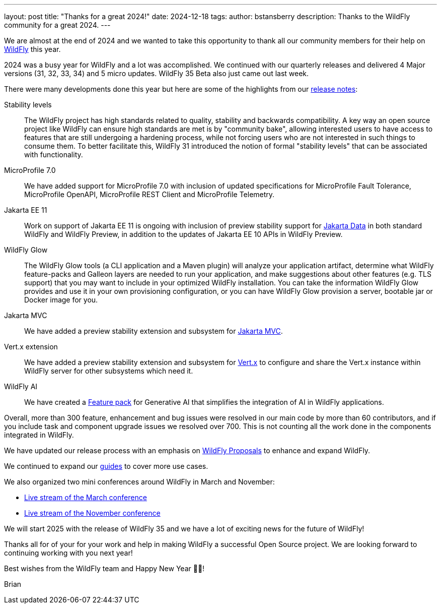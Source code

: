 ---
layout: post
title:  "Thanks for a great 2024!"
date:   2024-12-18
tags:
author: bstansberry
description: Thanks to the WildFly community for a great 2024.
---

We are almost at the end of 2024 and we wanted to take this opportunity to thank all our community members for their help on https://wildfly.org[WildFly, window="_blank"] this year.

2024 was a busy year for WildFly and a lot was accomplished. We continued with our quarterly releases and delivered 4 Major versions (31, 32, 33, 34) and 5 micro updates. WildFly 35 Beta also just came out last week.

There were many developments done this year but here are some of the highlights from our https://wildfly.org/releases/[release notes, window="_blank"]:

Stability levels:: The WildFly project has high standards related to quality, stability and backwards compatibility. A key way an open source project like WildFly can ensure high standards are met is by "community bake", allowing interested users to have access to features that are still undergoing a hardening process, while not forcing users who are not interested in such things to consume them. To better facilitate this, WildFly 31 introduced the notion of formal "stability levels" that can be associated with functionality. 

MicroProfile 7.0:: We have added support for MicroProfile 7.0 with inclusion of updated specifications for MicroProfile Fault Tolerance, MicroProfile OpenAPI, MicroProfile REST Client and MicroProfile Telemetry.

Jakarta EE 11::  Work on support of Jakarta EE 11 is ongoing with inclusion of preview stability support for https://jakarta.ee/specifications/data/[Jakarta Data, window="_blank"] in both standard WildFly and WildFly Preview, in addition to the updates of Jakarta EE 10 APIs in WildFly Preview.

WildFly Glow:: The WildFly Glow tools (a CLI application and a Maven plugin) will analyze your application artifact, determine what WildFly feature-packs and Galleon layers are needed to run your application, and make suggestions about other features (e.g. TLS support) that you may want to include in your optimized WildFly installation. You can take the information WildFly Glow provides and use it in your own provisioning configuration, or you can have WildFly Glow provision a server, bootable jar or Docker image for you.

Jakarta MVC:: We have added a preview stability extension and subsystem for https://www.mvc-spec.org[Jakarta MVC, window="_blank"].

Vert.x extension:: We have added a preview stability extension and subsystem for https://vertx.io[Vert.x, window="_blank"] to configure and share the Vert.x instance within WildFly server for other subsystems which need it.

WildFly AI:: We have created a https://github.com/wildfly-extras/wildfly-ai-feature-pack[Feature pack, window="_blank"] for Generative AI that simplifies the integration of AI in WildFly applications.

Overall, more than 300 feature, enhancement and bug issues were resolved in our main code by more than 60 contributors, and if you include task and component upgrade issues we resolved over 700. This is not counting all the work done in the components integrated in WildFly.

We have updated our release process with an emphasis on 
https://docs.wildfly.org/wildfly-proposals/[WildFly Proposals, window="_blank"] to enhance and expand WildFly.

We continued to expand our https://www.wildfly.org/guides/[guides, window="_blank"] to cover more use cases.


We also organized two mini conferences around WildFly in March and November:

* https://www.youtube.com/watch?v=_8g1rZ80u2A&t=22s[Live stream of the March conference, window="_blank"]
* https://www.youtube.com/watch?v=Karu90yDIhs[Live stream of the November conference, window="_blank"]

We will start 2025 with the release of WildFly 35 and we have a lot of exciting news for the future of WildFly!

Thanks all for of your for your work and help in making WildFly a successful Open Source project. We are looking forward to continuing working with you next year!

Best wishes from the WildFly team and Happy New Year 🎉🎊!

Brian
